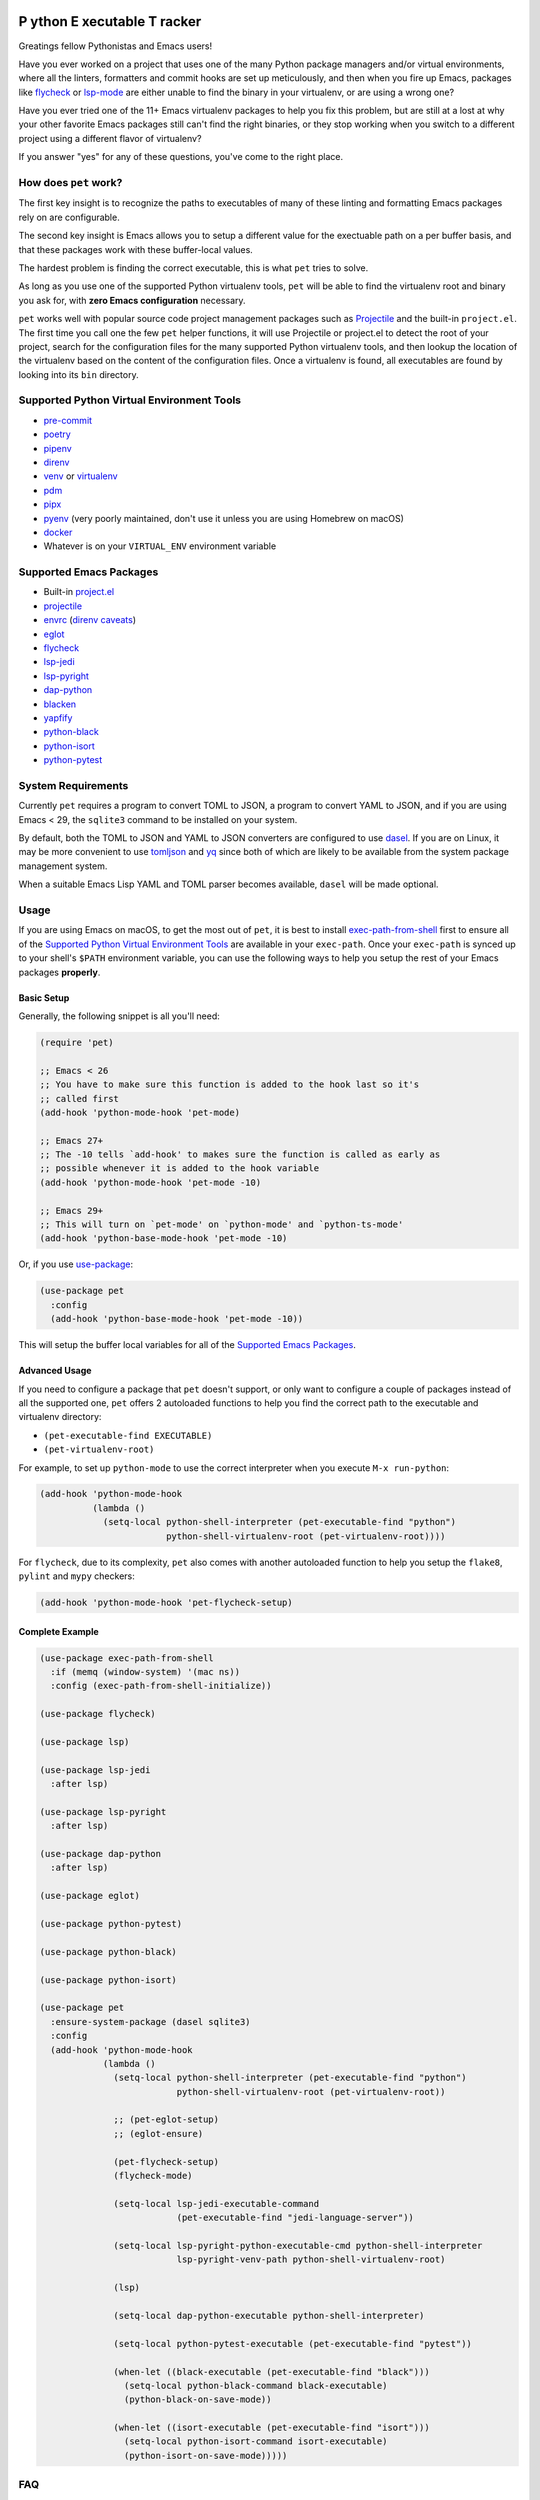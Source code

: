 .. image:: https://github.com/wyuenho/emacs-pet/actions/workflows/ci.yml/badge.svg
   :target: https://github.com/wyuenho/emacs-pet/actions/workflows/ci.yml
   :alt: CI Status

**P** ython **E** xecutable **T** racker
========================================

Greatings fellow Pythonistas and Emacs users!

Have you ever worked on a project that uses one of the many Python package
managers and/or virtual environments, where all the linters, formatters and
commit hooks are set up meticulously, and then when you fire up Emacs, packages
like `flycheck <https://www.flycheck.org/en/latest/>`_ or `lsp-mode
<https://emacs-lsp.github.io/lsp-mode/>`_ are either unable to find the binary
in your virtualenv, or are using a wrong one?

Have you ever tried one of the 11+ Emacs virtualenv packages to help you fix
this problem, but are still at a lost at why your other favorite Emacs packages
still can't find the right binaries, or they stop working when you switch to a
different project using a different flavor of virtualenv?

If you answer "yes" for any of these questions, you've come to the right place.


How does ``pet`` work?
----------------------

The first key insight is to recognize the paths to executables of many of these
linting and formatting Emacs packages rely on are configurable.

The second key insight is Emacs allows you to setup a different value for the
exectuable path on a per buffer basis, and that these packages work with these
buffer-local values.

The hardest problem is finding the correct executable, this is what ``pet``
tries to solve.

As long as you use one of the supported Python virtualenv tools, ``pet`` will be
able to find the virtualenv root and binary you ask for, with **zero Emacs
configuration** necessary.

``pet`` works well with popular source code project management packages such as
`Projectile <https://docs.projectile.mx/projectile/index.html>`_ and the
built-in ``project.el``. The first time you call one the few ``pet`` helper
functions, it will use Projectile or project.el to detect the root of your
project, search for the configuration files for the many supported Python
virtualenv tools, and then lookup the location of the virtualenv based on the
content of the configuration files. Once a virtualenv is found, all executables
are found by looking into its ``bin`` directory.


Supported Python Virtual Environment Tools
------------------------------------------

- `pre-commit <https://pre-commit.com/>`_
- `poetry <https://python-poetry.org/>`_
- `pipenv <https://pipenv.pypa.io/en/latest/>`_
- `direnv <https://direnv.net/>`_
- `venv <https://docs.python.org/3/library/venv.html>`_ or `virtualenv
  <https://virtualenv.pypa.io/en/latest/>`_
- `pdm <https://github.com/pdm-project/pdm>`_
- `pipx <https://pypa.github.io/pipx/>`_
- `pyenv <https://github.com/pyenv/pyenv>`_ (very poorly maintained, don't use
  it unless you are using Homebrew on macOS)
- `docker <https://hub.docker.com/_/python>`_
- Whatever is on your ``VIRTUAL_ENV`` environment variable


Supported Emacs Packages
------------------------

- Built-in `project.el <https://www.gnu.org/software/emacs/manual/html_node/emacs/Projects.html>`_
- `projectile <https://docs.projectile.mx/projectile/index.html>`_
- `envrc <https://github.com/purcell/envrc>`_ (`direnv caveats`_)
- `eglot <https://github.com/joaotavora/eglot>`_
- `flycheck <https://www.flycheck.org/en/latest/>`_
- `lsp-jedi <https://github.com/fredcamps/lsp-jedi>`_
- `lsp-pyright <https://github.com/emacs-lsp/lsp-pyright>`_
- `dap-python <https://emacs-lsp.github.io/dap-mode/page/configuration/#python>`_
- `blacken <https://github.com/pythonic-emacs/blacken>`_
- `yapfify <https://github.com/JorisE/yapfify>`_
- `python-black <https://github.com/wbolster/emacs-python-black>`_
- `python-isort <https://github.com/wyuenho/emacs-python-isort>`_
- `python-pytest <https://github.com/wbolster/emacs-python-pytest>`_


System Requirements
-------------------

Currently ``pet`` requires a program to convert TOML to JSON, a program to
convert YAML to JSON, and if you are using Emacs < 29, the ``sqlite3`` command
to be installed on your system.

By default, both the TOML to JSON and YAML to JSON converters are configured to
use `dasel <https://github.com/TomWright/dasel>`_.  If you are on Linux, it may
be more convenient to use `tomljson
<https://github.com/pelletier/go-toml#tools>`_ and `yq
<https://github.com/mikefarah/yq>`_ since both of which are likely to be
available from the system package management system.

When a suitable Emacs Lisp YAML and TOML parser becomes available, ``dasel``
will be made optional.


Usage
-----

If you are using Emacs on macOS, to get the most out of ``pet``, it is best to
install `exec-path-from-shell
<https://github.com/purcell/exec-path-from-shell>`_ first to ensure all of the
`Supported Python Virtual Environment Tools`_ are available in your
``exec-path``. Once your ``exec-path`` is synced up to your shell's ``$PATH``
environment variable, you can use the following ways to help you setup the rest
of your Emacs packages **properly**.


Basic Setup
+++++++++++

Generally, the following snippet is all you'll need:

.. code-block:: elisp

   (require 'pet)

   ;; Emacs < 26
   ;; You have to make sure this function is added to the hook last so it's
   ;; called first
   (add-hook 'python-mode-hook 'pet-mode)

   ;; Emacs 27+
   ;; The -10 tells `add-hook' to makes sure the function is called as early as
   ;; possible whenever it is added to the hook variable
   (add-hook 'python-mode-hook 'pet-mode -10)

   ;; Emacs 29+
   ;; This will turn on `pet-mode' on `python-mode' and `python-ts-mode'
   (add-hook 'python-base-mode-hook 'pet-mode -10)

Or, if you use `use-package <https://github.com/jwiegley/use-package>`_:

.. code-block:: elisp

   (use-package pet
     :config
     (add-hook 'python-base-mode-hook 'pet-mode -10))


This will setup the buffer local variables for all of the `Supported Emacs
Packages`_.


Advanced Usage
++++++++++++++

If you need to configure a package that ``pet`` doesn't support, or only want to
configure a couple of packages instead of all the supported one, ``pet`` offers
2 autoloaded functions to help you find the correct path to the executable and
virtualenv directory:

- ``(pet-executable-find EXECUTABLE)``
- ``(pet-virtualenv-root)``

For example, to set up ``python-mode`` to use the correct interpreter when you
execute ``M-x run-python``:

.. code-block:: elisp

   (add-hook 'python-mode-hook
             (lambda ()
               (setq-local python-shell-interpreter (pet-executable-find "python")
                           python-shell-virtualenv-root (pet-virtualenv-root))))


For ``flycheck``, due to its complexity, ``pet`` also comes with another
autoloaded function to help you setup the ``flake8``, ``pylint`` and ``mypy``
checkers:

.. code-block:: elisp

   (add-hook 'python-mode-hook 'pet-flycheck-setup)


Complete Example
++++++++++++++++

.. code-block:: elisp

   (use-package exec-path-from-shell
     :if (memq (window-system) '(mac ns))
     :config (exec-path-from-shell-initialize))

   (use-package flycheck)

   (use-package lsp)

   (use-package lsp-jedi
     :after lsp)

   (use-package lsp-pyright
     :after lsp)

   (use-package dap-python
     :after lsp)

   (use-package eglot)

   (use-package python-pytest)

   (use-package python-black)

   (use-package python-isort)

   (use-package pet
     :ensure-system-package (dasel sqlite3)
     :config
     (add-hook 'python-mode-hook
               (lambda ()
                 (setq-local python-shell-interpreter (pet-executable-find "python")
                             python-shell-virtualenv-root (pet-virtualenv-root))

                 ;; (pet-eglot-setup)
                 ;; (eglot-ensure)

                 (pet-flycheck-setup)
                 (flycheck-mode)

                 (setq-local lsp-jedi-executable-command
                             (pet-executable-find "jedi-language-server"))

                 (setq-local lsp-pyright-python-executable-cmd python-shell-interpreter
                             lsp-pyright-venv-path python-shell-virtualenv-root)

                 (lsp)

                 (setq-local dap-python-executable python-shell-interpreter)

                 (setq-local python-pytest-executable (pet-executable-find "pytest"))

                 (when-let ((black-executable (pet-executable-find "black")))
                   (setq-local python-black-command black-executable)
                   (python-black-on-save-mode))

                 (when-let ((isort-executable (pet-executable-find "isort")))
                   (setq-local python-isort-command isort-executable)
                   (python-isort-on-save-mode)))))


FAQ
---

.. _direnv caveats:

How do I get ``pet`` to pick up the virtualenv or PATH created by ``direnv``?
+++++++++++++++++++++++++++++++++++++++++++++++++++++++++++++++++++++++++++++

Short answer:

Use `envrc <https://github.com/purcell/envrc>`_.

.. code-block:: elisp

   (require 'envrc)
   (add-hook 'change-major-mode-after-body-hook 'envrc-mode)


Longer answer:

There are a number of packages similar to ``envrc`` such as ``direnv`` and
``buffer-env`` that claim to be able to configure ``direnv`` in Emacs. However,
they all suffer from various problems such as changing the environment and
``exec-path`` for the entire Emacs process, unable to activate early enough or
being too general to support direnv tightly.

Because ``pet`` needs to be able to configure the buffer local variables
**before** the rest of the minor modes are activated, but **after**
``exec-path`` has been set up by direnv, one must take care of choosing a minor
mode package that allows the user to customize when it takes effect. This
requirement rules our ``direnv.el`` [1]_.

.. [1] Earlier versions of ``pet`` suggested ``direnv.el`` as a solution, it is
       no longer recommended due to this reason.


Why didn't ``pet`` set up the executable variables on a fresh Python project clone?
+++++++++++++++++++++++++++++++++++++++++++++++++++++++++++++++++++++++++++++++++++

``Pet`` does not automatically create virtualenvs for you. If you have a fresh
clone, you must create the virtualenv and install your development dependencies
into it first. Once it is done, the next time you open a Python file buffer
``pet`` will automatically set up the executable variables for you.

To find out how to do it, please find the virtualenv tool in question from
`Supported Python Virtual Environment Tools`_, and visit its documentation for
details.


Why doesn't ``pet`` simply set a buffer-local ``exec-path``?
++++++++++++++++++++++++++++++++++++++++++++++++++++++++++++

The reason is mainly due to the fact that many Python projects use development
tools located in different virtualenvs. This means ``exec-path`` needs to be
prepended with all of the virtualenvs for all of the dev tools, and always kept
in the correct order. An example where this approach may cause issues is dealing
with projects that use ``pre-commit`` and ``direnv``. A typical ``pre-commit``
configuration may include many "hooks", where each of them is isolated in its
own virtualenv. While prepending many directories to ``exec-path`` is not
problematic in itself, playing well with other Emacs packages that mutate
``exec-path`` reliably is non-trivial. Providing an absolute path to executable
variables conveniently sidesteps this complexity, while being slightly more
performant.

In addition, there are Emacs packages, most prominantly ``flycheck`` that by
default require dev tools to be installed into the same virtualenv as the first
``python`` executable found on ``exec-path``. Changing this behavior requires
setting the corresponding ``flycheck`` checker executable variable to the
intended absolute path.


My package didn't pick up the correct paths, how do I debug ``pet``?
+++++++++++++++++++++++++++++++++++++++++++++++++++++++++++++++++++++

You can turn on ``pet-debug`` and watch what comes out in the ``*Messages*``
buffer. In addition, you can use ``M-x pet-verify-setup`` in your Python buffers
to find out what was detected.

For ``lsp``, use ``lsp-describe-session``.

For ``eglot``, use ``eglot-show-workspace-configuration``.

For ``flycheck``, use ``flycheck-verify-setup``.


Do I still need any of the 11+ virtualenv Emacs packages?
+++++++++++++++++++++++++++++++++++++++++++++++++++++++++

Nope. You can uninstall them all. This is the raison d'être of this package.


License
-------

`GPLv3 <./LICENSE>`_
